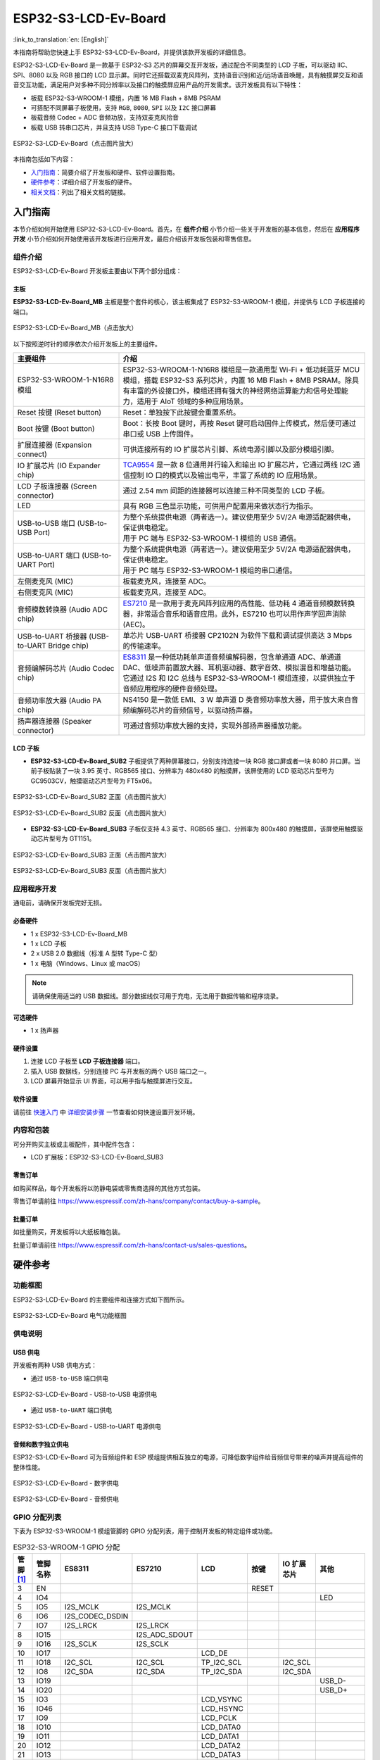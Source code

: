 =====================
ESP32-S3-LCD-Ev-Board
=====================

:link_to_translation:`en: [English]`

本指南将帮助您快速上手 ESP32-S3-LCD-Ev-Board，并提供该款开发板的详细信息。

ESP32-S3-LCD-Ev-Board 是一款基于 ESP32-S3 芯片的屏幕交互开发板，通过配合不同类型的 LCD 子板，可以驱动 IIC、SPI、8080 以及 RGB 接口的 LCD 显示屏。同时它还搭载双麦克风阵列，支持语音识别和近/远场语音唤醒，具有触摸屏交互和语音交互功能，满足用户对多种不同分辨率以及接口的触摸屏应用产品的开发需求。该开发板具有以下特性：

-  板载 ESP32-S3-WROOM-1 模组，内置 16 MB Flash + 8MB PSRAM
-  可搭配不同屏幕子板使用，支持 ``RGB``, ``8080``, ``SPI`` 以及 ``I2C`` 接口屏幕
-  板载音频 Codec + ADC 音频功放，支持双麦克风拾音
-  板载 USB 转串口芯片，并且支持 USB Type-C 接口下载调试

.. figure:: ../_static/esp32-s3-lcd-ev-board-isometric-raw.png
    :align: center
    :scale: 20%
    :alt: ESP32-S3-LCD-Ev-Board（点击图片放大）

    ESP32-S3-LCD-Ev-Board（点击图片放大）

本指南包括如下内容：

- `入门指南`_：简要介绍了开发板和硬件、软件设置指南。
- `硬件参考`_：详细介绍了开发板的硬件。
- `相关文档`_：列出了相关文档的链接。

入门指南
========

本节介绍如何开始使用 ESP32-S3-LCD-Ev-Board。首先，在 **组件介绍** 小节介绍一些关于开发板的基本信息，然后在 **应用程序开发** 小节介绍如何开始使用该开发板进行应用开发，最后介绍该开发板包装和零售信息。

组件介绍
--------

ESP32-S3-LCD-Ev-Board 开发板主要由以下两个部分组成：

主板
^^^^

**ESP32-S3-LCD-Ev-Board_MB** 主板是整个套件的核心，该主板集成了 ESP32-S3-WROOM-1 模组，并提供与 LCD 子板连接的端口。

.. figure:: ../_static/esp32-s3-lcd-ev-board-annotated-photo.png
    :align: center
    :scale: 20%
    :alt: ESP32-S3-LCD-Ev-Board_MB（点击放大）

    ESP32-S3-LCD-Ev-Board_MB（点击放大）

以下按照逆时针的顺序依次介绍开发板上的主要组件。

.. list-table::
   :widths: 30 70
   :header-rows: 1

   * - 主要组件
     - 介绍
   * - ESP32-S3-WROOM-1-N16R8 模组
     - ESP32-S3-WROOM-1-N16R8 模组是一款通用型 Wi-Fi + 低功耗蓝牙 MCU 模组，搭载 ESP32-S3 系列芯片，内置 16 MB Flash + 8MB PSRAM。除具有丰富的外设接口外，模组还拥有强大的神经网络运算能力和信号处理能力，适用于 AIoT 领域的多种应用场景。
   * - Reset 按键 (Reset button)
     - Reset：单独按下此按键会重置系统。
   * - Boot 按键 (Boot button)
     - Boot：长按 Boot 键时，再按 Reset 键可启动固件上传模式，然后便可通过串口或 USB 上传固件。
   * - 扩展连接器 (Expansion connect)
     - 可供连接所有的 IO 扩展芯片引脚、系统电源引脚以及部分模组引脚。
   * - IO 扩展芯片 (IO Expander chip)
     - `TCA9554 <https://www.ti.com/lit/gpn/tca9554>`_ 是一款 8 位通用并行输入和输出 IO 扩展芯片，它通过两线 I2C 通信控制 IO 口的模式以及输出电平，丰富了系统的 IO 应用场景。
   * - LCD 子板连接器 (Screen connector)
     - 通过 2.54 mm 间距的连接器可以连接三种不同类型的 LCD 子板。
   * - LED
     - 具有 RGB 三色显示功能，可供用户配置用来做状态行为指示。
   * - USB-to-USB 端口 (USB-to-USB Port)
     - | 为整个系统提供电源（两者选一）。建议使用至少 5V/2A 电源适配器供电，保证供电稳定。
       | 用于 PC 端与 ESP32-S3-WROOM-1 模组的 USB 通信。
   * - USB-to-UART 端口 (USB-to-UART Port)
     - | 为整个系统提供电源（两者选一）。建议使用至少 5V/2A 电源适配器供电，保证供电稳定。
       | 用于 PC 端与 ESP32-S3-WROOM-1 模组的串口通信。
   * - 左侧麦克风 (MIC)
     - 板载麦克风，连接至 ADC。
   * - 右侧麦克风 (MIC)
     - 板载麦克风，连接至 ADC。
   * - 音频模数转换器 (Audio ADC chip)
     - `ES7210 <http://www.everest-semi.com/pdf/ES7210%20PB.pdf>`_ 是一款用于麦克风阵列应用的高性能、低功耗 4 通道音频模数转换器，非常适合音乐和语音应用。此外，ES7210 也可以用作声学回声消除 (AEC)。
   * - USB-to-UART 桥接器 (USB-to-UART Bridge chip)
     - 单芯片 USB-UART 桥接器 CP2102N 为软件下载和调试提供高达 3 Mbps 的传输速率。
   * - 音频编解码芯片 (Audio Codec chip)
     - `ES8311 <http://www.everest-semi.com/pdf/ES8311%20PB.pdf>`_ 是一种低功耗单声道音频编解码器，包含单通道 ADC、单通道 DAC、低噪声前置放大器、耳机驱动器、数字音效、模拟混音和增益功能。它通过 I2S 和 I2C 总线与 ESP32-S3-WROOM-1 模组连接，以提供独立于音频应用程序的硬件音频处理。
   * - 音频功率放大器 (Audio PA chip)
     - NS4150 是一款低 EMI、3 W 单声道 D 类音频功率放大器，用于放大来自音频编解码芯片的音频信号，以驱动扬声器。
   * - 扬声器连接器 (Speaker connector)
     - 可通过音频功率放大器的支持，实现外部扬声器播放功能。

LCD 子板
^^^^^^^^

- **ESP32-S3-LCD-Ev-Board_SUB2** 子板提供了两种屏幕接口，分别支持连接一块 RGB 接口屏或者一块 8080 并口屏。当前子板贴装了一块 3.95 英寸、RGB565 接口、分辨率为 480x480 的触摸屏，该屏使用的 LCD 驱动芯片型号为 GC9503CV，触摸驱动芯片型号为 FT5x06。

.. figure:: ../_static/esp32-s3-lcd-ev-board-sub2-front.png
    :align: center
    :scale: 20%
    :alt: ESP32-S3-LCD-Ev-Board_SUB2 正面（点击图片放大）

    ESP32-S3-LCD-Ev-Board_SUB2 正面（点击图片放大）

.. figure:: ../_static/esp32-s3-lcd-ev-board-sub2-back.png
    :align: center
    :scale: 20%
    :alt: ESP32-S3-LCD-Ev-Board_SUB2 反面（点击图片放大）

    ESP32-S3-LCD-Ev-Board_SUB2 反面（点击图片放大）

- **ESP32-S3-LCD-Ev-Board_SUB3** 子板仅支持 4.3 英寸、RGB565 接口、分辨率为 800x480 的触摸屏，该屏使用触摸驱动芯片型号为 GT1151。

.. figure:: ../_static/esp32-s3-lcd-ev-board-sub3-front.png
    :align: center
    :scale: 20%
    :alt: ESP32-S3-LCD-Ev-Board_SUB3 正面（点击图片放大）

    ESP32-S3-LCD-Ev-Board_SUB3 正面（点击图片放大）

.. figure:: ../_static/esp32-s3-lcd-ev-board-sub3-back.png
    :align: center
    :scale: 20%
    :alt: ESP32-S3-LCD-Ev-Board_SUB3 反面（点击图片放大）

    ESP32-S3-LCD-Ev-Board_SUB3 反面（点击图片放大）

应用程序开发
-------------

通电前，请确保开发板完好无损。

必备硬件
^^^^^^^^

- 1 x ESP32-S3-LCD-Ev-Board_MB
- 1 x LCD 子板
- 2 x USB 2.0 数据线（标准 A 型转 Type-C 型）
- 1 x 电脑（Windows、Linux 或 macOS）

.. note::

  请确保使用适当的 USB 数据线。部分数据线仅可用于充电，无法用于数据传输和程序烧录。

可选硬件
^^^^^^^^

- 1 x 扬声器

硬件设置
^^^^^^^^

1. 连接 LCD 子板至 **LCD 子板连接器** 端口。
2. 插入 USB 数据线，分别连接 PC 与开发板的两个 USB 端口之一。
3. LCD 屏幕开始显示 UI 界面，可以用手指与触摸屏进行交互。


软件设置
^^^^^^^^

请前往 `快速入门 <https://docs.espressif.com/projects/esp-idf/zh_CN/latest/esp32s3/get-started/index.html>`__ 中 `详细安装步骤 <https://docs.espressif.com/projects/esp-idf/zh_CN/latest/esp32s3/get-started/index.html#get-started-step-by-step>`__ 一节查看如何快速设置开发环境。

内容和包装
-----------

可分开购买主板或主板配件，其中配件包含：

- LCD 扩展板：ESP32-S3-LCD-Ev-Board_SUB3

零售订单
^^^^^^^^

如购买样品，每个开发板将以防静电袋或零售商选择的其他方式包装。

零售订单请前往 https://www.espressif.com/zh-hans/company/contact/buy-a-sample。


批量订单
^^^^^^^^

如批量购买，开发板将以大纸板箱包装。

批量订单请前往 https://www.espressif.com/zh-hans/contact-us/sales-questions。

硬件参考
========

功能框图
--------

ESP32-S3-LCD-Ev-Board 的主要组件和连接方式如下图所示。

.. figure:: ../_static/esp32-s3-lcd-ev-board-block-diagram.png
    :align: center
    :scale: 55%
    :alt: ESP32-S3-LCD-Ev-Board 电气功能框图

    ESP32-S3-LCD-Ev-Board 电气功能框图

供电说明
--------

USB 供电
^^^^^^^^

开发板有两种 USB 供电方式：

- 通过 ``USB-to-USB`` 端口供电

.. figure:: ../_static/esp32-s3-lcd-ev-board-usb_usb-ps.png
    :align: center
    :scale: 60%
    :alt: ESP32-S3-LCD-Ev-Board - USB-to-USB 电源供电

    ESP32-S3-LCD-Ev-Board - USB-to-USB 电源供电

- 通过 ``USB-to-UART`` 端口供电

.. figure:: ../_static/esp32-s3-lcd-ev-board-usb_uart-ps.png
    :align: center
    :scale: 60%
    :alt: ESP32-S3-LCD-Ev-Board - USB-to-UART 电源供电

    ESP32-S3-LCD-Ev-Board - USB-to-UART 电源供电

音频和数字独立供电
^^^^^^^^^^^^^^^^^^

ESP32-S3-LCD-Ev-Board 可为音频组件和 ESP 模组提供相互独立的电源，可降低数字组件给音频信号带来的噪声并提高组件的整体性能。

.. figure:: ../_static/esp32-s3-lcd-ev-board-digital-ps.png
    :align: center
    :scale: 40%
    :alt: ESP32-S3-LCD-Ev-Board - 数字供电

    ESP32-S3-LCD-Ev-Board - 数字供电

.. figure:: ../_static/esp32-s3-lcd-ev-board-audio-ps.png
    :align: center
    :scale: 40%
    :alt: ESP32-S3-LCD-Ev-Board - 音频供电

    ESP32-S3-LCD-Ev-Board - 音频供电


GPIO 分配列表
-------------

下表为 ESP32-S3-WROOM-1 模组管脚的 GPIO 分配列表，用于控制开发板的特定组件或功能。

.. list-table:: ESP32-S3-WROOM-1 GPIO 分配
   :header-rows: 1
   :widths: 10 10 10 10 10 10 10 10

   * - 管脚 [#one]_
     - 管脚名称
     - ES8311
     - ES7210
     - LCD
     - 按键
     - IO 扩展芯片
     - 其他
   * - 3
     - EN
     -
     -
     -
     - RESET
     -
     -
   * - 4
     - IO4
     -
     -
     -
     -
     -
     - LED
   * - 5
     - IO5
     - I2S_MCLK
     - I2S_MCLK
     -
     -
     -
     -
   * - 6
     - IO6
     - I2S_CODEC_DSDIN
     -
     -
     -
     -
     -
   * - 7
     - IO7
     - I2S_LRCK
     - I2S_LRCK
     -
     -
     -
     -
   * - 8
     - IO15
     -
     - I2S_ADC_SDOUT
     -
     -
     -
     -
   * - 9
     - IO16
     - I2S_SCLK
     - I2S_SCLK
     -
     -
     -
     -
   * - 10
     - IO17
     -
     -
     - LCD_DE
     -
     -
     -
   * - 11
     - IO18
     - I2C_SCL
     - I2C_SCL
     - TP_I2C_SCL
     -
     - I2C_SCL
     -
   * - 12
     - IO8
     - I2C_SDA
     - I2C_SDA
     - TP_I2C_SDA
     -
     - I2C_SDA
     -
   * - 13
     - IO19
     -
     -
     -
     -
     -
     - USB_D-
   * - 14
     - IO20
     -
     -
     -
     -
     -
     - USB_D+
   * - 15
     - IO3
     -
     -
     - LCD_VSYNC
     -
     -
     -
   * - 16
     - IO46
     -
     -
     - LCD_HSYNC
     -
     -
     -
   * - 17
     - IO9
     -
     -
     - LCD_PCLK
     -
     -
     -
   * - 18
     - IO10
     -
     -
     - LCD_DATA0
     -
     -
     -
   * - 19
     - IO11
     -
     -
     - LCD_DATA1
     -
     -
     -
   * - 20
     - IO12
     -
     -
     - LCD_DATA2
     -
     -
     -
   * - 21
     - IO13
     -
     -
     - LCD_DATA3
     -
     -
     -
   * - 22
     - IO14
     -
     -
     - LCD_DATA4
     -
     -
     -
   * - 23
     - IO21
     -
     -
     - LCD_DATA5
     -
     -
     -
   * - 24
     - IO47
     -
     -
     - LCD_DATA6
     -
     -
     -
   * - 25
     - IO48
     -
     -
     - LCD_DATA7
     -
     -
     -
   * - 26
     - IO45
     -
     -
     - LCD_DATA8
     -
     -
     -
   * - 27
     - IO0
     -
     -
     -
     - BOOT
     -
     -
   * - 28
     - IO35
     -
     -
     -
     -
     -
     - NC
   * - 29
     - IO36
     -
     -
     -
     -
     -
     - NC
   * - 30
     - IO37
     -
     -
     -
     -
     -
     - NC
   * - 31
     - IO38
     -
     -
     - LCD_DATA9
     -
     -
     -
   * - 32
     - IO39
     -
     -
     - LCD_DATA10
     -
     -
     -
   * - 33
     - IO40
     -
     -
     - LCD_DATA11
     -
     -
     -
   * - 34
     - IO41
     -
     -
     - LCD_DATA12
     -
     -
     -
   * - 35
     - IO42
     -
     -
     - LCD_DATA13
     -
     -
     -
   * - 36
     - RXD0
     -
     -
     -
     -
     -
     - UART_RXD0
   * - 37
     - TXD0
     -
     -
     -
     -
     -
     - UART_TXD0
   * - 38
     - IO2
     -
     -
     - LCD_DATA14
     -
     -
     -
   * - 39
     - IO1
     -
     -
     - LCD_DATA15
     -
     -
     -
   * - 41
     - EPAD
     -
     -
     -
     -
     -
     -

.. [#one] 管脚 - ESP32-S3-WROOM-1 模组管脚号，不含 GND 和供电管脚。

分配给 IO 扩展芯片的 GPIO 被近一步分配为多个 GPIO。

.. list-table:: IO 扩展芯片 GPIO 分配
   :header-rows: 1
   :widths: 10 10 10 10

   * - IO 扩展器管脚
     - 管脚名称
     - LCD
     - 其他
   * - 4
     - P0
     -
     - PA_CTRL
   * - 5
     - P1
     - LCD_SPI_CS
     -
   * - 6
     - P2
     - LCD_SPI_SCK
     -
   * - 7
     - P3
     - LCD_SPI_MOSI
     -
   * - 9
     - P4
     -
     - Free
   * - 10
     - P5
     -
     - Free
   * - 11
     - P6
     -
     - Free
   * - 12
     - P7
     -
     - Free

AEC 电路
--------

AEC 电路为 AEC 算法提供参考信号。

ESP32-S3-LCD-Ev-Board 回声参考信号源有两路兼容设计，一路是 Codec (ES8311) DAC 输出 (DAC_AOUTLN/DAC_AOUTLP)，一路是 PA (NS4150) 输出 (PA_OUTL+/PA_OUTL-)。默认推荐将 Codec (ES8311) DAC 输出 (DAC_AOUTLN/DAC_AOUTLP) 作为回声参考信号，同时将下图中电阻 R54、R56 NC。

回声参考信号通过 ADC (ES7210) 的 ADC_MIC3P/ADC_MIC3N 采集后送回给 ESP32-S3 用于 AEC 算法。

.. figure:: ../_static/esp32-s3-lcd-ev-board-aec-codec.png
    :align: center
    :scale: 40%
    :alt: ESP32-S3-LCD-Ev-Board - AEC Codec DAC 输出（点击放大）

    ESP32-S3-LCD-Ev-Board - AEC Codec DAC 输出（点击放大）

.. figure:: ../_static/esp32-s3-lcd-ev-board-aec-pa.png
    :align: center
    :scale: 50%
    :alt: ESP32-S3-LCD-Ev-Board - AEC PA 输出 （点击放大）

    ESP32-S3-LCD-Ev-Board - AEC PA 输出（点击放大）

.. figure:: ../_static/esp32-s3-lcd-ev-board-aec-adc.png
    :align: center
    :scale: 50%
    :alt: ESP32-S3-LCD-Ev-Board - AEC 参考信号采集（点击放大）

    ESP32-S3-LCD-Ev-Board - 参考信号采集（点击放大）

硬件设置选项
------------

自动下载
^^^^^^^^

可以通过两种方式使 ESP 开发板进入下载模式：

- 手动按下 Boot 和 RST 键，然后先松开 RST，再松开 Boot 键。
- 由软件自动执行下载。软件利用串口的 DTR 和 RTS 信号来控制 ESP 开发板的 EN、IO0 管脚的状态。

相关文档
========

-  `ESP32-S3 技术规格书 <https://www.espressif.com/sites/default/files/documentation/esp32-s3_datasheet_cn.pdf>`__ (PDF)
-  `ESP32-S3-WROOM-1 技术规格书 <https://www.espressif.com/sites/default/files/documentation/esp32-s3-wroom-1_wroom-1u_datasheet_en.pdf>`__ (PDF)
-  `乐鑫产品选型工具 <https://products.espressif.com/#/product-selector?names=>`__
-  `ESP32-S3-LCD-EV-BOARD-MB 原理图 <../_static/schematics/SCH_ESP32-S3-LCD_EV_Board_MB_V1.1_20220713.pdf>`__ (PDF)
-  `ESP32-S3-LCD-EV-BOARD-MB PCB 布局图 <../_static/schematics/PCB_ESP32-S3-LCD_Ev_Board_MB_V1.0_20220610.pdf>`__ (PDF)
-  `ESP32-S3-LCD-EV-BOARD-SUB1 原理图 <../_static/schematics/SCH_ESP32-S3-LCD_Ev_Board_SUB1_V1.0_20220617.pdf>`__ (PDF)
-  `ESP32-S3-LCD-EV-BOARD-SUB1 PCB 布局图 <../_static/schematics/PCB_ESP32-S3-LCD_Ev_Board_SUB1_V1.0_20220617.pdf>`__ (PDF)
-  `ESP32-S3-LCD-EV-BOARD-SUB2 原理图 <../_static/schematics/SCH_ESP32-S3-LCD_Ev_Board_SUB2_V1.0_20220615.pdf>`__ (PDF)
-  `ESP32-S3-LCD-EV-BOARD-SUB2 PCB 布局图 <../_static/schematics/PCB_ESP32-S3-LCD_Ev_Board_SUB2_V1.1_20220708.pdf>`__ (PDF)
-  `ESP32-S3-LCD-EV-BOARD-SUB3 原理图 <../_static/schematics/SCH_ESP32-S3-LCD_Ev_Board_SUB3_V1.0_20220617.pdf>`__ (PDF)
-  `ESP32-S3-LCD-EV-BOARD-SUB3 PCB 布局图 <../_static/schematics/PCB_ESP32-S3-LCD_Ev_Board_SUB3_V1.0_20220617.pdf>`__ (PDF)

有关本开发板的更多设计文档，请联系我们的商务部门 `sales@espressif.com <sales@espressif.com>`_。
